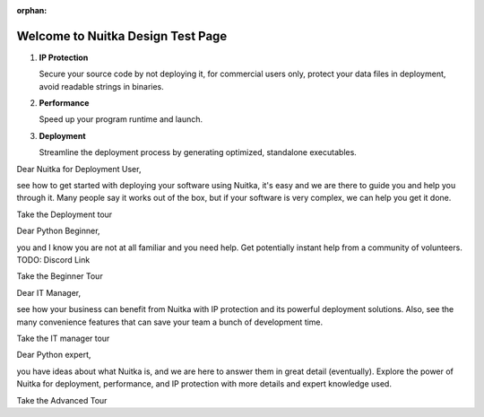 :orphan:

########################################
 Welcome to **Nuitka** Design Test Page
########################################

.. rst-class:: fp-circle-text-list

#. **IP Protection**

   Secure your source code by not deploying it, for commercial users
   only, protect your data files in deployment, avoid readable strings
   in binaries.

#. **Performance**

   Speed up your program runtime and launch.

#. **Deployment**

   Streamline the deployment process by generating optimized, standalone
   executables.

..
   card for Marina's persona

Dear Nuitka for Deployment User,

see how to get started with deploying your software using Nuitka, it's
easy and we are there to guide you and help you through it. Many people
say it works out of the box, but if your software is very complex, we
can help you get it done.

Take the Deployment tour

..
   card for Billy's persona

Dear Python Beginner,

you and I know you are not at all familiar and you need help. Get
potentially instant help from a community of volunteers. TODO: Discord
Link

Take the Beginner Tour

..
   card for Cesar's persona

Dear IT Manager,

see how your business can benefit from Nuitka with IP protection and its
powerful deployment solutions. Also, see the many convenience features
that can save your team a bunch of development time.

Take the IT manager tour

..
   card for Laura's persona

Dear Python expert,

you have ideas about what Nuitka is, and we are here to answer them in
great detail (eventually). Explore the power of Nuitka for deployment,
performance, and IP protection with more details and expert knowledge
used.

Take the Advanced Tour
